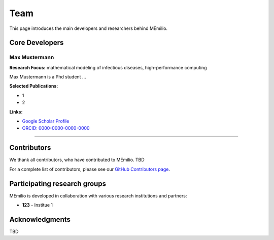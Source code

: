 Team
====

This page introduces the main developers and researchers behind MEmilio.

.. _core_developers:

Core Developers
---------------

.. _developer_1:

Max Mustermann
^^^^^^^^^^^^^^^^^^

.. image:: _static/team/max_mustermann.jpg
   :alt: Max Mustermann
   :width: 150px
   :align: left
   :class: developer-photo

**Research Focus:** mathematical modeling of infectious diseases, high-performance computing

Max Mustermann is a Phd student ...

**Selected Publications:**

* 1
* 2

**Links:**

* `Google Scholar Profile <https://scholar.google.com/citations?user=EXAMPLE>`_
* `ORCID: 0000-0000-0000-0000 <https://orcid.org/0000-0000-0000-0000>`_

----

.. _contributors:

Contributors
------------

We thank all contributors, who have contributed to MEmilio.  TBD

For a complete list of contributors, please see our `GitHub Contributors page <https://github.com/SciCompMod/memilio/graphs/contributors>`_.

.. _collaboration:

Participating research groups
-------------

MEmilio is developed in collaboration with various research institutions and partners:

* **123** - Institue 1


.. _acknowledgments:

Acknowledgments
---------------

TBD
